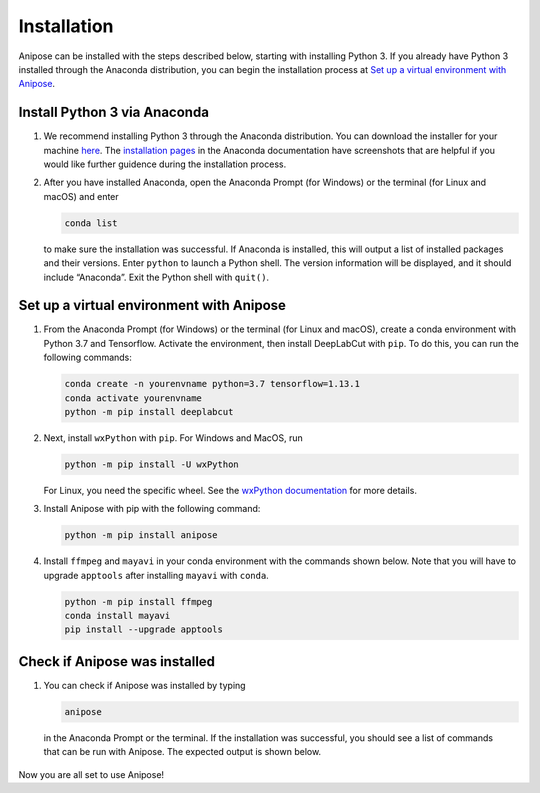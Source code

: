 Installation
############

Anipose can be installed with the steps described below, starting with installing 
Python 3. If you already have Python 3 installed through the Anaconda distribution,
you can begin the installation process at `Set up a virtual environment with Anipose`_. 

Install Python 3 via Anaconda
==============================
 
1. We recommend installing Python 3 through the Anaconda distribution.
   You can download the installer for your machine `here <https://www.anaconda.com/products/individual#macos>`_.
   The `installation pages <https://docs.anaconda.com/anaconda/install/>`_ in the Anaconda
   documentation have screenshots that are helpful if you would like further guidence 
   during the installation process.

2. After you have installed Anaconda, open the Anaconda Prompt (for Windows) or the
   terminal (for Linux and macOS) and enter 

   .. code-block:: text

      conda list

   to make sure the installation was successful. If Anaconda is installed, this will output 
   a list of installed packages and their versions. Enter ``python`` to launch a Python
   shell. The version information will be displayed, and it should include “Anaconda”. 
   Exit the Python shell with ``quit()``.

Set up a virtual environment with Anipose
==========================================

1. From the Anaconda Prompt (for Windows) or the terminal (for Linux and macOS), create
   a conda environment with Python 3.7 and Tensorflow. Activate the environment, then 
   install DeepLabCut with ``pip``. To do this, you can run the following commands:  

   .. code-block:: text

      conda create -n yourenvname python=3.7 tensorflow=1.13.1
      conda activate yourenvname
      python -m pip install deeplabcut

2. Next, install ``wxPython`` with ``pip``. For Windows and MacOS, run 

   .. code-block:: text

      python -m pip install -U wxPython

   For Linux, you need the specific wheel. See the 
   `wxPython documentation <https://wxpython.org/pages/downloads/index.html>`_
   for more details. 

3. Install Anipose with pip with the following command:
  
   .. code-block:: text

       python -m pip install anipose

4. Install ``ffmpeg`` and ``mayavi`` in your conda environment with the commands shown below. 
   Note that you will have to upgrade ``apptools`` after installing ``mayavi`` with ``conda``. 

   .. code-block:: text

       python -m pip install ffmpeg
       conda install mayavi
       pip install --upgrade apptools

Check if Anipose was installed 
===============================

1. You can check if Anipose was installed by typing 

   .. code-block:: text

      anipose

  in the Anaconda Prompt or the terminal. If the installation was successful, you should see a list
  of commands that can be run with Anipose. The expected output is shown below. 

.. figure:: anipose-tutorial/anipose_output.PNG
   :align: center

Now you are all set to use Anipose!